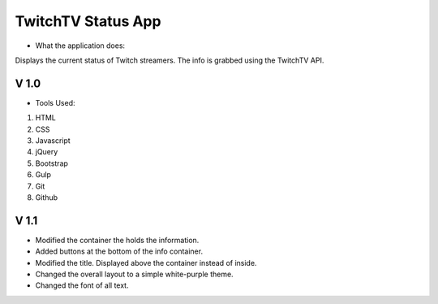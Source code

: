 ===================
TwitchTV Status App
===================

- What the application does:

Displays the current status of Twitch streamers. The info is
grabbed using the TwitchTV API. 

-----
V 1.0
-----

- Tools Used:
1. HTML
2. CSS
3. Javascript
4. jQuery
5. Bootstrap
6. Gulp
7. Git
8. Github

-----
V 1.1
-----

- Modified the container the holds the information.
- Added buttons at the bottom of the info container.
- Modified the title. Displayed above the container instead of inside.
- Changed the overall layout to a simple white-purple theme. 
- Changed the font of all text.